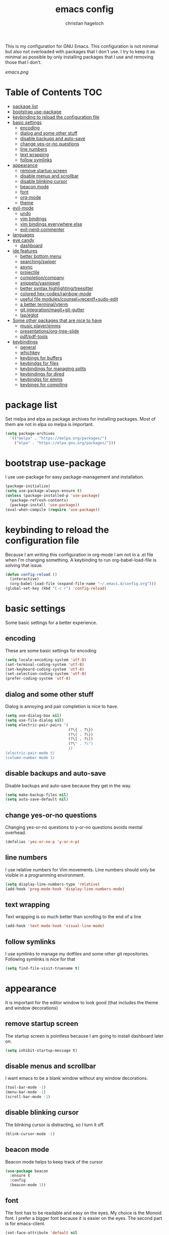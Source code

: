 #+TITLE: emacs config
#+AUTHOR: christian hageloch
#+OPTIONS: toc:2 


This is my configuration for GNU Emacs. This configuration is not minimal but also not overloaded with packages 
that I don't use. I try to keep it as minimal as possible by only installing packages that I use and removing those
that I don't.

[[emacs.png]]


* Table of Contents :TOC:
- [[#package-list][package list]]
- [[#bootstrap-use-package][bootstrap use-package]]
- [[#keybinding-to-reload-the-configuration-file][keybinding to reload the configuration file]]
- [[#basic-settings][basic settings]]
  - [[#encoding][encoding]]
  - [[#dialog-and-some-other-stuff][dialog and some other stuff]]
  - [[#disable-backups-and-auto-save][disable backups and auto-save]]
  - [[#change-yes-or-no-questions][change yes-or-no questions]]
  - [[#line-numbers][line numbers]]
  - [[#text-wrapping][text wrapping]]
  - [[#follow-symlinks][follow symlinks]]
- [[#appearance][appearance]]
  - [[#remove-startup-screen][remove startup screen]]
  - [[#disable-menus-and-scrollbar][disable menus and scrollbar]]
  - [[#disable-blinking-cursor][disable blinking cursor]]
  - [[#beacon-mode][beacon mode]]
  - [[#font][font]]
  - [[#org-mode][org-mode]]
  - [[#theme][theme]]
- [[#evil-mode][evil-mode]]
  - [[#undo][undo]]
  - [[#vim-bindings][vim bindings]]
  - [[#vim-bindings-everywhere-else][vim bindings everywhere else]]
  - [[#evil-nerd-commenter][evil-nerd-commenter]]
- [[#languages][languages]]
- [[#eye-candy][eye candy]]
  - [[#dashboard][dashboard]]
- [[#ide-features][ide features]]
  - [[#better-bottom-menu][better bottom menu]]
  - [[#searchingswiper][searching/swiper]]
  - [[#async][async]]
  - [[#projectile][projectile]]
  - [[#completioncompany][completion/company]]
  - [[#snippetsyasnippet][snippets/yasnippet]]
  - [[#better-syntax-highlightingtreesitter][better syntax highlighting/treesitter]]
  - [[#colored-hex-codesrainbow-mode][colored hex-codes/rainbow-mode]]
  - [[#useful-file-modulescounselrecentfsudo-edit][useful file modules/counsel+recentf+sudo-edit]]
  - [[#a-better-terminalvterm][a better terminal/vterm]]
  - [[#git-integrationmagitgit-gutter][git integration/magit+git-gutter]]
  - [[#lspeglot][lsp/eglot]]
- [[#some-other-packages-that-are-nice-to-have][Some other packages that are nice to have]]
  - [[#music-playeremms][music player/emms]]
  - [[#presentationsorg-tree-slide][presentations/org-tree-slide]]
  - [[#pdfpdf-tools][pdf/pdf-tools]]
- [[#keybindings][keybindings]]
  - [[#general][general]]
  - [[#whichkey][whichkey]]
  - [[#keybings-for-buffers][keybings for buffers]]
  - [[#keybindgs-for-files][keybindgs for files]]
  - [[#keybindings-for-managing-splits][keybindings for managing splits]]
  - [[#keybindings-for-dired][keybindings for dired]]
  - [[#keybindgs-for-emms][keybindgs for emms]]
  - [[#keybings-for-compiling][keybings for compiling]]

* package list
Set melpa and elpa as package archives for installing packages. Most of them are not in elpa so melpa is
important.
#+begin_src emacs-lisp
  (setq package-archives
	'(("melpa" . "https://melpa.org/packages/")
	  ("elpa" . "https://elpa.gnu.org/packages/")))
#+end_src


* bootstrap use-package
I use use-package for easy package-management and installation.
#+begin_src emacs-lisp
  (package-initialize)
  (setq use-package-always-ensure t)
  (unless (package-installed-p 'use-package)
    (package-refresh-contents)
    (package-install 'use-package))
  (eval-when-compile (require 'use-package))
#+end_src


* keybinding to reload the configuration file
Because I am writing this configuration in org-mode I am not in a .el file when I'm changing something.
A keybinding to run org-babel-load-file is solving that issue.
#+begin_src emacs-lisp
  (defun config-reload ()
    (interactive)
    (org-babel-load-file (expand-file-name "~/.emacs.d/config.org")))
  (global-set-key (kbd "C-c r") 'config-reload)
#+end_src


* basic settings
Some basic settings for a better experience.

** encoding
These are some basic settings for encoding
#+begin_src emacs-lisp
  (setq locale-encoding-system 'utf-8)
  (set-terminal-coding-system 'utf-8)
  (set-keyboard-coding-system 'utf-8)
  (set-selection-coding-system 'utf-8)
  (prefer-coding-system 'utf-8)
#+end_src

** dialog and some other stuff
Dialog is annoying and pair completion is nice to have.
#+begin_src emacs-lisp
  (setq use-dialog-box nil)
  (setq use-file-dialog nil)
  (setq electric-pair-pairs '(
                              (?\{ . ?\})
                              (?\( . ?\))
                              (?\[ . ?\])
                              (?\" . ?\")
                              ))
  (electric-pair-mode t)
  (column-number-mode 1)
#+end_src

** disable backups and auto-save
Disable backups and auto-save because they get in the way.
#+begin_src emacs-lisp
  (setq make-backup-files nil)
  (setq auto-save-default nil)
#+end_src

** change yes-or-no questions
Changing yes-or-no questions to y-or-no questions avoids mental overhead.
#+begin_src emacs-lisp
  (defalias 'yes-or-no-p 'y-or-n-p)
#+end_src

** line numbers
I use relative numbers for Vim movements. Line numbers should only be visible in a programming environment.
#+begin_src emacs-lisp
  (setq display-line-numbers-type 'relative)
  (add-hook 'prog-mode-hook 'display-line-numbers-mode)
#+end_src

** text wrapping
Text wrapping is so much better than scrolling to the end of a line
#+begin_src emacs-lisp
  (add-hook 'text-mode-hook 'visual-line-mode)
#+end_src

** follow symlinks
I use symlinks to manage my dotfiles and some other git repositories. Following symlinks is nice for that
#+begin_src emacs-lisp
  (setq find-file-visit-truename t)
#+end_src


* appearance
It is important for the editor window to look good (that includes the theme and window decorations)

** remove startup screen
The startup screen is pointless because I am going to install dashboard later on.
#+begin_src emacs-lisp
  (setq inhibit-startup-message t)
#+end_src

** disable menus and scrollbar
I want emacs to be a blank window without any window decorations.
#+begin_src emacs-lisp
  (tool-bar-mode -1)
  (menu-bar-mode -1)
  (scroll-bar-mode -1)
#+end_src

** disable blinking cursor
The blinking cursor is distracting, so I turn it off.
#+begin_src emacs-lisp
  (blink-cursor-mode -1)
#+end_src

** beacon mode
Beacon mode helps to keep track of the cursor
#+begin_src emacs-lisp
  (use-package beacon
    :ensure t
    :config
    (beacon-mode 1))
#+end_src

** font
The font has to be readable and easy on the eyes. My choice is the Monoid font.
I prefer a bigger font because it is easier on the eyes.
The second part is for emacs-client.
#+begin_src emacs-lisp
  (set-face-attribute 'default nil
		      :font "Monoid"
		      :height 130
		      :weight 'medium)
  (add-to-list 'default-frame-alist '(font . "Monoid-13"))
#+end_src

** org-mode
Org-mode is pretty ugly out of the box. Some modifications are necessary.
#+begin_src emacs-lisp
  (setq org-ellipsis " ")
  (setq orc-src-fontify-natively t)
  (setq orc-src-tab-acts-natively t)
  (setq org-fontify-quote-and-verse-blocks t)
  (setq org-fontify-whole-block-delimiter-line t)
  (setq org-confirm-babel-evaluate nil)
  (setq org-export-with-smart-quotes t)
  (setq org-src-window-setup 'current-window)
  (setq org-hide-emphasis-markes t)
  (add-hook 'org-mode-hook 'org-indent-mode)

  (use-package toc-org
    :commands toc-org-enable
    :init (add-hook 'org-mode-hook 'toc-org-enable))
#+end_src

** theme
The modus-themes are a great choice for a dark and bright theme while maintaining readability.
They are build into emacs but installing them manually has the advantage of faster updates.
#+begin_src emacs-lisp
  (use-package modus-themes
    :ensure t
    :init
    (setq modus-themes-bold-constructs t
          modus-themes-italic-constructs nil
          modus-themes-subtle-line-numbers nil
          modus-themes-mode-line '(borderless (padding . 666
          modus-themes-syntax '(yellow-comments faint green-strings)
          modus-themes-headings '((1 . (1.4 overline))
                                  (2 . (1.3 overline))
                                  (3 . (1.2 overline))
                                  (t . (1.1 overline)))
          modus-themes-scale-headings t
          modus-themes-org-blocks 'gray-background))
    (load-theme 'modus-vivendi t)
    (define-key global-map (kbd "<f5>") #'modus-themes-toggle)
  (display-battery-mode 1)
#+end_src


* evil-mode
Vim motions are the superior way of editing text.

** undo
I need an undo package for "u" to work
#+begin_src emacs-lisp
    (use-package undo-fu
      :ensure t)
#+end_src

** vim bindings
Vim motions are the superior way of editing text.
#+begin_src emacs-lisp
  (use-package evil
    :demand t
    :bind (("<escape>" . keyboard-escape-quit))
    :init
    (setq evil-want-keybinding nil)
    (setq evil-undo-system 'undo-fu)
    (setq evil-want-fine-undo 'fine)
    (setq evil-want-C-u-scroll t)
    :config
    (evil-mode 1))
#+end_src

** vim bindings everywhere else
Vim motions should be available in every mode
#+begin_src emacs-lisp
  (use-package evil-collection
    :after evil
    :config
    (setq evil-want-integration t)
    (evil-collection-init))
#+end_src

** evil-nerd-commenter
Commenting lines with one keybinding is nice to have
#+begin_src emacs-lisp
  (use-package evil-nerd-commenter
    :ensure t
    :config
    (evilnc-default-hotkeys))
#+end_src


* languages
These are some language-modes that are not installed by default and I often use.
#+begin_src emacs-lisp
  (use-package markdown-mode
    :ensure t)
  (use-package lua-mode
    :ensure t)
  (use-package yaml-mode
    :ensure t)
  (use-package emmet-mode
    :ensure t
    :init
    (add-hook 'html-mode-hook #'emmet-mode))
  (use-package php-mode
    :ensure t)
#+end_src

* eye candy
This is a section for some nice plugins for the eyes that are pretty much pointless.

** dashboard
Dashboard is a startup screen for emacs instead of the standard one.
#+begin_src emacs-lisp
  (use-package dashboard
    :ensure t
    :init
    (dashboard-setup-startup-hook))
  (setq initial-buffer-choice (lambda () (get-buffer-create "*dashboard*")))
  (setq dashboard-items nil)
  (setq dashboard-center-content t)
  (setq dashboard-startup-banner 'official)
#+end_src


* ide features
These is a list of packages that provide a better editing experience.

** better bottom menu
Smex is a nice bottom menu in sync with ido-vertical-mode.
#+begin_src emacs-lisp
  (setq ido-enable-flex-matching t)
  (setq ido-everywhere t)
  (ido-mode 1)
  (use-package ido-vertical-mode
    :ensure t
    :init
    (ido-vertical-mode 1))
  (setq ido-vertical-define-keys 'C-n-and-C-p-only)
#+end_src

** searching/swiper
#+begin_src emacs-lisp
  (use-package swiper
    :ensure t
    :bind ("C-s" . swiper))
#+end_src

** async
I want asynchronous jobs everywhere I can.
#+begin_src emacs-lisp
  (use-package async
    :ensure t
    :init
    (dired-async-mode 1))
#+end_src

** projectile
Projectile is propably the most used emacs package.
#+begin_src emacs-lisp
  (use-package projectile
    :ensure t
    :init
    (projectile-mode 1)
    (add-to-list 'projectile-globally-ignored-modes "org-mode"))
#+end_src

** completion/company
I use company as a completion engine
#+begin_src emacs-lisp
  (use-package company
    :ensure t
    :init
    (setq company-idle-delay 0)
    (setq company-minium-prefix-length 3))
#+end_src

** snippets/yasnippet
Yasnippet is a great snippet engine. It requires yasnippet-snippets to provide some useful snippets for many languages.
#+begin_src emacs-lisp
  (use-package yasnippet-snippets
    :ensure t)
  (use-package yasnippet
    :ensure t
    :init
    (add-hook 'prog-mode-hook 'yas-minor-mode))
#+end_src

** better syntax highlighting/treesitter
Treesitter is able to provide better syntax highlighting than the builtin one.
#+begin_src emacs-lisp
  (use-package tree-sitter-langs
    :ensure t)
  (use-package tree-sitter
    :ensure t
    :init
    (global-tree-sitter-mode)
    (add-hook 'tree-sitter-after-on-hook #'tree-sitter-hl-mode)
    :custom
    (custom-set-faces
     '(italic ((t nil)))
     '(tree-sitter-hl-face:property ((t (:inherit font-lock-constant-face))))))
#+end_src

** colored hex-codes/rainbow-mode
Sometimes it is useful to see the actual color of a hex code or some other color code.
#+begin_src emacs-lisp
  (use-package rainbow-mode
    :ensure t)
#+end_src

** useful file modules/counsel+recentf+sudo-edit
Counsel: nice bottom menu
recentf: visit recently edited files
sudo-edit: edit files with sudo priviliges
#+begin_src emacs-lisp
  (use-package counsel
    :ensure t
    :bind
    ("M-x" . counsel-M-x))

  (use-package recentf
    :ensure nil
    :config
    (setq recentf-max-saved-items 200)
    (setq recentf-filename-handlers
          (append '(abbreviate-file-name) recentf-filename-handlers))
    (recentf-mode))

  (use-package sudo-edit)
#+end_src

** a better terminal/vterm
A terminal is essential in any text editor. It has to be fast and as close to a real terminal as possible.
#+begin_src emacs-lisp
  (use-package vterm
    :ensure t
    :init
    (global-set-key (kbd "<s-return>") 'vterm)
    (setq vterm-timer-delay 0.01))
#+end_src

** git integration/magit+git-gutter
Magit is THE KILLER FEATURE of emacs.
Git-gutter provides visual indicators of changes inside a git directory/file.
#+begin_src emacs-lisp
  (use-package magit
    :ensure t
    :config
    (setq magit-push-always-verify nil)
    (setq magit-display-buffer-function #'magit-display-buffer-fullframe-status-v1)
    (setq magit-repository-directories
          '(("~/.local/src"  . 2)
            ("~/.config/" . 2)))
    (setq git-commit-summary-max-length 50)
    :bind
    ("C-x g" . magit-status)
    ("C-x C-g" . magit-list-repositories))

  (use-package git-gutter
    :ensure t
    :hook (prog-mode . git-gutter-mode) (org-mode . git-gutter-mode)
    :config
    (setq git-gutter:update-interval 0.02))

  (use-package git-gutter-fringe
    :ensure t)
#+end_src

** lsp/eglot
Eglot is a simple and fast implementation for lsp inside emacs. The individual lsp-servers have to be installed manually but work out of the box.
#+begin_src emacs-lisp
  (use-package eglot
    :ensure t)
#+end_src


* Some other packages that are nice to have
This is a list of packages that are nice to have.

** music player/emms
Emms is a fantastic music player. The music player should be part of the editor for an alround great experience.
#+begin_src emacs-lisp
  (use-package emms
    :ensure t)
  (require 'emms-setup)
  (emms-all)
  (emms-default-players)
  (emms-mode-line 0)
  (emms-playing-time 1)
  (setq emms-source-file-default-directory "~/Music/"
        emms-playlist-buffer-name "*Music*"
        emms-info-asynchronously t
        emms-source-file-directory-tree-function 'emms-source-file-directory-tree-find)
#+end_src

** presentations/org-tree-slide
Sometimes I want to be able to give a presentation in org-mode.
#+begin_src emacs-lisp
  (use-package org-tree-slide
    :ensure t
    :custom
    (org-image-actual-width nil))
#+end_src

** pdf/pdf-tools
It is nice to be able to view pdfs inside your text editor.
#+begin_src emacs-lisp
  (use-package pdf-tools
    :pin manual
    :config
    (pdf-tools-install)
    (setq-default pdf-view-display-size 'fit-width)
    (define-key pdf-view-mode-map (kbd "C-s") 'isearch-forward)
    :custom
    (pdf-annot-activate-created-annotations t "automatically annotate highlights"))

  (setq TeX-view-program-selection '((output-pdf "PDF Tools"))
        TeX-view-program-list '(("PDF Tools" TeX-pdf-tools-sync-view))
        TeX-source-correlate-start-server t)

  (add-hook 'TeX-after-compilation-finished-functions
            #'TeX-revert-document-buffer)
#+end_src


* keybindings
These are my custom keybindings.

** general
General is a plugin to easily set keybindings using a leader key.
#+begin_src emacs-lisp
  (use-package general
    :ensure t
    :config
    (general-evil-setup t))
  (general-create-definer my-leader-def
                          :prefix "SPC")
#+end_src

** whichkey
Whichkey is a package to show possible keybindings in a mini-buffer.
#+begin_src emacs-lisp
  (use-package which-key
    :ensure t
    :init
    (which-key-mode))
#+end_src

** keybings for buffers
#+begin_src emacs-lisp
  (my-leader-def
    :states 'normal
    :keymaps 'override
    "b i"   '(ibuffer :whichkey "Ibuffer")
    "b b"   '(counsel-switch-buffer :which-key "Switch Buffers")
    "b c"   '(clone-indirect-buffer-other-window :which-key "Clone indirect buffer other window")
    "b k"   '(kill-current-buffer :which-key "Kill current buffer")
    "b n"   '(next-buffer :which-key "Next buffer")
    "b p"   '(previous-buffer :which-key "Previous buffer")
    "b B"   '(ibuffer-list-buffers :which-key "Ibuffer list buffers")
    "b r"   '(revert-buffer :which-key "Revert Buffer")
    "b K"   '(kill-buffer :which-key "Kill buffer"))
#+end_src

** keybindgs for files
#+begin_src emacs-lisp
  (my-leader-def
    :states '(normal visual)
    :keymaps 'override
    "."     '(counsel-find-file :which-key "Find file")
    "f f"   '(counsel-fzf :whichkey "FZF")
    "f r"   '(counsel-recentf :which-key "Recent files")
    "f s"   '(save-buffer :which-key "Save file")
    "f u"   '(sudo-edit-find-file :which-key "Sudo find file")
    "f y"   '(dt/show-and-copy-buffer-path :which-key "Yank file path")
    "f C"   '(copy-file :which-key "Copy file")
    "f D"   '(delete-file :which-key "Delete file")
    "f R"   '(rename-file :which-key "Rename file")
    "f S"   '(write-file :which-key "Save file as...")
    "f U"   '(sudo-edit :which-key "Sudo edit file"))
#+end_src

** keybindings for managing splits
#+begin_src emacs-lisp
  (my-leader-def
    :states 'normal
    :keymaps 'override
    "w c"   '(evil-window-delete :which-key "Close window")
    "w n"   '(evil-window-new :which-key "New window")
    "w s"   '(evil-window-split :which-key "Horizontal split window")
    "w v"   '(evil-window-vsplit :which-key "Vertical split window")
    ;; Window motions
    "w h"   '(evil-window-left :which-key "Window left")
    "w j"   '(evil-window-down :which-key "Window down")
    "w k"   '(evil-window-up :which-key "Window up")
    "w l"   '(evil-window-right :which-key "Window right")
    "w w"   '(evil-window-next :which-key "Goto next window")
    ;; winner mode
    "w <left>"  '(winner-undo :which-key "Winner undo")
    "w <right>" '(winner-redo :which-key "Winner redo"))
#+end_src

** keybindings for dired
Keybindings to open dired
#+begin_src emacs-lisp
  (my-leader-def
    :states 'normal
    :keymaps 'override
    "d d" '(dired :whichkey "Open Dired")
    "d j" '(dired-jump :whichkey "Jump to current directory in dired"))
#+end_src

Keybindings within dired
#+begin_src emacs-lisp
  (evil-define-key 'normal dired-mode-map
    (kbd "M-RET") 'dired-display-file
    (kbd "h") 'dired-up-directory
    (kbd "l") 'dired-find-file
    (kbd "m") 'dired-mark
    (kbd "t") 'dired-toggle-marks
    (kbd "u") 'dired-unmark
    (kbd "C") 'dired-do-copy
    (kbd "D") 'dired-do-delete
    (kbd "J") 'dired-goto-file
    (kbd "M") 'dired-do-chmod
    (kbd "O") 'dired-do-chown
    (kbd "P") 'dired-do-print
    (kbd "R") 'dired-do-rename
    (kbd "T") 'dired-do-touch
    (kbd "Y") 'dired-copy-filenamecopy-filename-as-kill 
    (kbd "Z") 'dired-do-compress
    (kbd "+") 'dired-create-directory
    (kbd "-") 'dired-do-kill-lines
    (kbd "% l") 'dired-downcase
    (kbd "% m") 'dired-mark-files-regexp
    (kbd "% u") 'dired-upcase
    (kbd "* %") 'dired-mark-files-regexp
    (kbd "* .") 'dired-mark-extension
    (kbd "* /") 'dired-mark-directories
    (kbd "; d") 'epa-dired-do-decrypt
    (kbd "; e") 'epa-dired-do-encrypt)
#+end_src

** keybindgs for emms
#+begin_src emacs-lisp
  (my-leader-def
    :states 'normal
    :keymaps 'override
    "m m" '(emms :whichkey "EMMS")
    "m b" '(emms-smart-browse :whichkey "EMMS Smart Browse")
    "m i" '(emms-show :whichkey "EMMS show current song")
    "m n" '(emms-next :whichkey "EMMS next song")
    "m p" '(emms-previous :whichkey "EMMS previous song")
    "m l" '(emms-seek-forward :whichkey "EMMS go 10s forward")
    "m t" '(emms-toggle-repeat-track :whichkey "EMMS toggle repeat")
    "m h" '(emms-seek-backward :whichkey "EMMS go 10s backward"))
#+end_src

** keybings for compiling
#+begin_src emacs-lisp
  (my-leader-def
    :states 'normal
    :kaymaps 'override
    "c c" '(compile :whichkey "Compile"))
#+end_src
